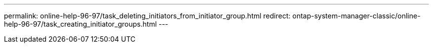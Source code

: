 ---
permalink: online-help-96-97/task_deleting_initiators_from_initiator_group.html
redirect: ontap-system-manager-classic/online-help-96-97/task_creating_initiator_groups.html
---
